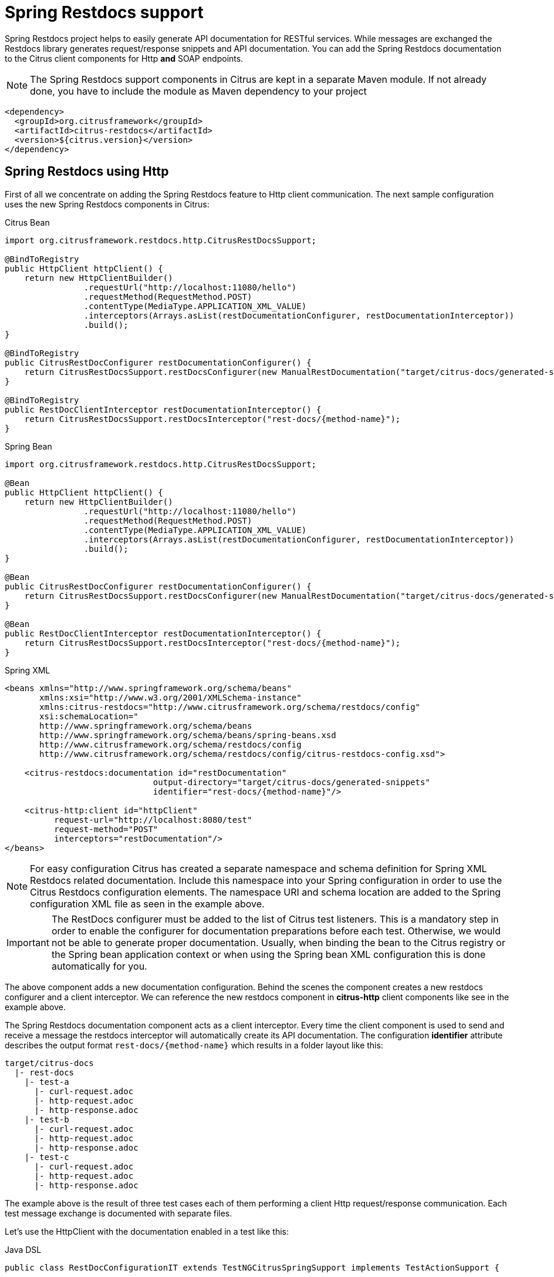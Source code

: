 [[spring-restdocs]]
= Spring Restdocs support

Spring Restdocs project helps to easily generate API documentation for RESTful services. While messages are exchanged the Restdocs library generates request/response snippets and API documentation. You can add the Spring Restdocs documentation to the Citrus client components for Http *and* SOAP endpoints.

NOTE: The Spring Restdocs support components in Citrus are kept in a separate Maven module. If not already done, you have to include the module as Maven dependency to your project

[source,xml]
----
<dependency>
  <groupId>org.citrusframework</groupId>
  <artifactId>citrus-restdocs</artifactId>
  <version>${citrus.version}</version>
</dependency>
----

[[spring-restdocs-using-http]]
== Spring Restdocs using Http

First of all we concentrate on adding the Spring Restdocs feature to Http client communication. The next sample configuration uses the new Spring Restdocs components in Citrus:

.Citrus Bean
[source,java,indent=0,role="primary"]
----
import org.citrusframework.restdocs.http.CitrusRestDocsSupport;

@BindToRegistry
public HttpClient httpClient() {
    return new HttpClientBuilder()
                .requestUrl("http://localhost:11080/hello")
                .requestMethod(RequestMethod.POST)
                .contentType(MediaType.APPLICATION_XML_VALUE)
                .interceptors(Arrays.asList(restDocumentationConfigurer, restDocumentationInterceptor))
                .build();
}

@BindToRegistry
public CitrusRestDocConfigurer restDocumentationConfigurer() {
    return CitrusRestDocsSupport.restDocsConfigurer(new ManualRestDocumentation("target/citrus-docs/generated-snippets"));
}

@BindToRegistry
public RestDocClientInterceptor restDocumentationInterceptor() {
    return CitrusRestDocsSupport.restDocsInterceptor("rest-docs/{method-name}");
}
----

.Spring Bean
[source,java,indent=0,role="secondary"]
----
import org.citrusframework.restdocs.http.CitrusRestDocsSupport;

@Bean
public HttpClient httpClient() {
    return new HttpClientBuilder()
                .requestUrl("http://localhost:11080/hello")
                .requestMethod(RequestMethod.POST)
                .contentType(MediaType.APPLICATION_XML_VALUE)
                .interceptors(Arrays.asList(restDocumentationConfigurer, restDocumentationInterceptor))
                .build();
}

@Bean
public CitrusRestDocConfigurer restDocumentationConfigurer() {
    return CitrusRestDocsSupport.restDocsConfigurer(new ManualRestDocumentation("target/citrus-docs/generated-snippets"));
}

@Bean
public RestDocClientInterceptor restDocumentationInterceptor() {
    return CitrusRestDocsSupport.restDocsInterceptor("rest-docs/{method-name}");
}
----

.Spring XML
[source,xml,indent=0,role="secondary"]
----
<beans xmlns="http://www.springframework.org/schema/beans"
       xmlns:xsi="http://www.w3.org/2001/XMLSchema-instance"
       xmlns:citrus-restdocs="http://www.citrusframework.org/schema/restdocs/config"
       xsi:schemaLocation="
       http://www.springframework.org/schema/beans
       http://www.springframework.org/schema/beans/spring-beans.xsd
       http://www.citrusframework.org/schema/restdocs/config
       http://www.citrusframework.org/schema/restdocs/config/citrus-restdocs-config.xsd">

    <citrus-restdocs:documentation id="restDocumentation"
                              output-directory="target/citrus-docs/generated-snippets"
                              identifier="rest-docs/{method-name}"/>

    <citrus-http:client id="httpClient"
          request-url="http://localhost:8080/test"
          request-method="POST"
          interceptors="restDocumentation"/>
</beans>
----

NOTE: For easy configuration Citrus has created a separate namespace and schema definition for Spring XML Restdocs related documentation.
Include this namespace into your Spring configuration in order to use the Citrus Restdocs configuration elements.
The namespace URI and schema location are added to the Spring configuration XML file as seen in the example above.

IMPORTANT: The RestDocs configurer must be added to the list of Citrus test listeners.
This is a mandatory step in order to enable the configurer for documentation preparations before each test.
Otherwise, we would not be able to generate proper documentation.
Usually, when binding the bean to the Citrus registry or the Spring bean application context or when using the Spring bean XML configuration this is done automatically for you.

The above component adds a new documentation configuration.
Behind the scenes the component creates a new restdocs configurer and a client interceptor.
We can reference the new restdocs component in *citrus-http* client components like see in the example above.

The Spring Restdocs documentation component acts as a client interceptor. Every time the client component is used to send and receive a message the restdocs interceptor will automatically create its API documentation. The configuration *identifier* attribute describes the output format `rest-docs/{method-name}` which results in a folder layout like this:

[source,text]
----
target/citrus-docs
  |- rest-docs
    |- test-a
      |- curl-request.adoc
      |- http-request.adoc
      |- http-response.adoc
    |- test-b
      |- curl-request.adoc
      |- http-request.adoc
      |- http-response.adoc
    |- test-c
      |- curl-request.adoc
      |- http-request.adoc
      |- http-response.adoc

----

The example above is the result of three test cases each of them performing a client Http request/response communication.
Each test message exchange is documented with separate files.

Let's use the HttpClient with the documentation enabled in a test like this:

.Java DSL
[source,java]
----
public class RestDocConfigurationIT extends TestNGCitrusSpringSupport implements TestActionSupport {

    @Test
    @CitrusTest
    public void testRestDocs() {
        when(http().client(httpClient)
                .send()
                .post()
                .message()
                .body("""
                <testRequestMessage>
                    <text>Hello HttpServer>/text>
                </testRequestMessage>
                """)
                .header("Operation", "sayHello"));

        then(http().client(httpClient)
                .receive()
                .response(HttpStatus.OK)
                .message()
                .body("""
                <testResponseMessage>
                    <text>Hello Citrus!>/text>
                </testResponseMessage>
                """)
                .header("Operation", "sayHello"));
    }
}
----

The test produces the request.

.http-request.adoc
[source,http,options="nowrap"]
----
POST /test HTTP/1.1
Accept: application/xml
CustomHeaderId: 123456789
Content-Type: application/xml;charset=UTF-8
Content-Length: 118
Accept-Charset: utf-8
Host: localhost
Operation: sayHello

<testRequestMessage>
    <text>Hello HttpServer>/text>
</testRequestMessage>
----

The *http-request.adoc* file represents the send message data for the client request.
The respective *http-response.adoc* represents the response that was sent to the client.

.http-response.adoc
[source,http,options="nowrap"]
----
HTTP/1.1 200 OK
Date: Tue, 07 Jun 2016 12:10:46 GMT
Content-Type: application/xml;charset=UTF-8
Accept-Charset: utf-8
Content-Length: 122
Server: Jetty(9.2.15.v20160210)
Operation: sayHello

<testResponseMessage>
    <text>Hello Citrus!>/text>
</testResponseMessage>
----

Nice work! We have automatically created snippets for the RESTful API by just adding the interceptor to the Citrus client component.
Spring Restdocs components can be combined manually.
See the next configuration that uses this approach.

.Citrus Bean
[source,java,indent=0,role="primary"]
----
import org.citrusframework.restdocs.http.CitrusRestDocsSupport;

@BindToRegistry
public HttpClient httpClient() {
    return new HttpClientBuilder()
                .requestUrl("http://localhost:11080/hello")
                .requestMethod(RequestMethod.POST)
                .contentType(MediaType.APPLICATION_XML_VALUE)
                .interceptors(Arrays.asList(restDocumentationConfigurer, restDocumentationInterceptor))
                .build();
}

@BindToRegistry
public CitrusRestDocConfigurer restDocumentationConfigurer() {
    return CitrusRestDocsSupport.restDocsConfigurer(new ManualRestDocumentation("target/citrus-docs/generated-snippets"));
}

@BindToRegistry
public RestDocClientInterceptor restDocumentationInterceptor() {
    return CitrusRestDocsSupport.restDocsInterceptor("rest-docs/{method-name}");
}
----

.Spring Bean
[source,java,indent=0,role="secondary"]
----
import org.citrusframework.restdocs.http.CitrusRestDocsSupport;

@Bean
public HttpClient httpClient() {
    return new HttpClientBuilder()
                .requestUrl("http://localhost:11080/hello")
                .requestMethod(RequestMethod.POST)
                .contentType(MediaType.APPLICATION_XML_VALUE)
                .interceptors(Arrays.asList(restDocumentationConfigurer, restDocumentationInterceptor))
                .build();
}

@Bean
public CitrusRestDocConfigurer restDocumentationConfigurer() {
    return CitrusRestDocsSupport.restDocsConfigurer(new ManualRestDocumentation("target/citrus-docs/generated-snippets"));
}

@Bean
public RestDocClientInterceptor restDocumentationInterceptor() {
    return CitrusRestDocsSupport.restDocsInterceptor("rest-docs/{method-name}");
}
----

.Spring XML
[source,xml,indent=0,role="secondary"]
----
<beans xmlns="http://www.springframework.org/schema/beans"
       xmlns:xsi="http://www.w3.org/2001/XMLSchema-instance"
       xmlns:citrus-restdocs="http://www.citrusframework.org/schema/restdocs/config"
       xsi:schemaLocation="
       http://www.springframework.org/schema/beans
       http://www.springframework.org/schema/beans/spring-beans.xsd
       http://www.citrusframework.org/schema/restdocs/config
       http://www.citrusframework.org/schema/restdocs/config/citrus-restdocs-config.xsd">

    <citrus-restdocs:configurer id="restDocConfigurer" output-directory="target/citrus-docs/generated-snippets"/>
    <citrus-restdocs:client-interceptor id="restDocClientInterceptor" identifier="rest-docs/{method-name}"/>

    <util:list id="restDocInterceptors">
        <ref bean="restDocConfigurer"/>
        <ref bean="restDocClientInterceptor"/>
    </util:list>

    <citrus-http:client id="httpClient"
          request-url="http://localhost:8080/test"
          request-method="POST"
          interceptors="restDocInterceptors"/>
</beans>
----

What exactly is the difference to the *citrus-restdocs:documentation* that we have used before? In general there is no difference. Both configurations are identical in its outcome. Why should someone use the second approach then? It is more verbose as we need to also define a list of interceptors. The answer is easy. If you want to combine the restdocs interceptors with other client interceptors in a list then you should use the manual combination approach. We can add basic authentication interceptors for instance to the list of interceptors then. The more comfortable *citrus-restdocs:documentation* component only supports exclusive restdocs interceptors.

[[spring-restdocs-using-soap]]
== Spring Restdocs using SOAP

You can use the Spring Restdocs features also for SOAP clients in Citrus. This is a controversy idea as SOAP endpoints are different to RESTful concepts. But at the end SOAP Http communication is Http communication with request and response messages. Why should we miss out the fantastic documentation feature here just because of ideology reasons.

The concept of adding the Spring Restdocs documentation as interceptor to the client is still the same.

.Citrus Bean
[source,java,indent=0,role="primary"]
----
import org.citrusframework.restdocs.http.CitrusRestDocsSupport;

@BindToRegistry
public WebServiceClient soapClient() {
    return new WebServiceClientBuilder()
                .defaultUri("http://localhost:8080/test")
                .interceptors(Arrays.asList(soapDocumentationConfigurer, soapDocumentationInterceptor))
                .build();
}

@BindToRegistry
public CitrusRestDocConfigurer soapDocumentationConfigurer() {
    return CitrusRestDocsSupport.restDocsConfigurer(new ManualRestDocumentation("target/citrus-docs/generated-snippets"));
}

@BindToRegistry
public RestDocClientInterceptor soapDocumentationInterceptor() {
    return CitrusRestDocsSupport.restDocsInterceptor("soap-docs/{method-name}");
}
----

.Spring Bean
[source,java,indent=0,role="secondary"]
----
import org.citrusframework.restdocs.http.CitrusRestDocsSupport;

@Bean
public WebServiceClient soapClient() {
    return new WebServiceClientBuilder()
                .defaultUri("http://localhost:8080/test")
                .interceptors(Arrays.asList(soapDocumentationConfigurer, soapDocumentationInterceptor))
                .build();
}

@Bean
public CitrusRestDocConfigurer soapDocumentationConfigurer() {
    return CitrusRestDocsSupport.restDocsConfigurer(new ManualRestDocumentation("target/citrus-docs/generated-snippets"));
}

@Bean
public RestDocClientInterceptor soapDocumentationInterceptor() {
    return CitrusRestDocsSupport.restDocsInterceptor("soap-docs/{method-name}");
}
----

.Spring XML
[source,xml,indent=0,role="secondary"]
----
<beans xmlns="http://www.springframework.org/schema/beans"
       xmlns:xsi="http://www.w3.org/2001/XMLSchema-instance"
       xmlns:citrus-restdocs="http://www.citrusframework.org/schema/restdocs/config"
       xsi:schemaLocation="
       http://www.springframework.org/schema/beans
       http://www.springframework.org/schema/beans/spring-beans.xsd
       http://www.citrusframework.org/schema/restdocs/config
       http://www.citrusframework.org/schema/restdocs/config/citrus-restdocs-config.xsd">

    <citrus-restdocs:documentation id="soapDocumentation"
                              type="soap"
                              output-directory="target/citrus-docs/generated-snippets"
                              identifier="soap-docs/{method-name}"/>

    <citrus-ws:client id="soapClient"
                  request-url="http://localhost:8080/test"
                  interceptors="soapDocumentation"/>
</beans>
----

We have added a *type* setting with value *soap* . And that is basically all we need to do. Now Citrus knows that we would like to add documentation for a SOAP client:

Following from that the *soapClient* is enabled to generate Spring Restdocs documentation for each request/response. The generated snippets then do represent the SOAP request and response messages.

.http-request.adoc
[source,http,options="nowrap"]
----
POST /test HTTP/1.1
SOAPAction: "test"
Accept: application/xml
CustomHeaderId: 123456789
Content-Type: application/xml;charset=UTF-8
Content-Length: 529
Accept-Charset: utf-8
Host: localhost

<SOAP-ENV:Envelope xmlns:SOAP-ENV="http://schemas.xmlsoap.org/soap/envelope/">
  <SOAP-ENV:Header>
    <Operation xmlns="http://citrusframework.org/test">sayHello>/Operation>
  </SOAP-ENV:Header>
  <SOAP-ENV:Body>
    <testRequestMessage>
      <text>Hello HttpServer>/text>
    </testRequestMessage>
  </SOAP-ENV:Body>
</SOAP-ENV:Envelope>
----

.http-response.adoc
[source,http,options="nowrap"]
----
HTTP/1.1 200 OK
Date: Tue, 07 Jun 2016 12:10:46 GMT
Content-Type: application/xml;charset=UTF-8
Accept-Charset: utf-8
Content-Length: 612
Server: Jetty(9.2.15.v20160210)

<SOAP-ENV:Envelope xmlns:SOAP-ENV="http://schemas.xmlsoap.org/soap/envelope/">
  <SOAP-ENV:Header>
    >Operation xmlns="http://citrusframework.org/test">sayHello>/Operation>
  </SOAP-ENV:Header>
  <SOAP-ENV:Body>
    <testResponseMessage>
      <text>Hello Citrus!>/text>
    </testResponseMessage>
  </SOAP-ENV:Body>
</SOAP-ENV:Envelope>
----

The file names are still using *http-request* and *http-response* but the content is clearly the SOAP request/response message data.
